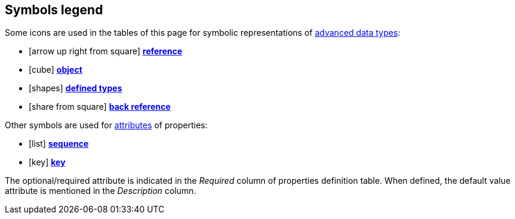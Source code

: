 :symbol-seq: icon:list[title=Sequence]
:symbol-ref: icon:arrow-up-right-from-square[title=Reference]
:symbol-obj: icon:cube[title=Object]
:symbol-deftype: icon:shapes[title=Defined type]
:symbol-backref: icon:share-from-square[title=Reference,flip=horizontal]
:symbol-key: icon:key[title=Key]

== Symbols legend

Some icons are used in the tables of this page for symbolic representations of
xref:db:concepts.adoc#advanced[advanced data types]:

[no-bullet]
- {symbol-ref} xref:db:concepts.adoc#reference[*reference*]
- {symbol-obj} xref:db:concepts.adoc#object[*object*]
- {symbol-deftype} xref:db:concepts.adoc#deftype[*defined types*]
- {symbol-backref} xref:db:concepts.adoc#backref[*back reference*]

Other symbols are used for xref:db:concepts.adoc#attributes[attributes] of
properties:

[no-bullet]
- {symbol-seq} xref:db:concepts.adoc#sequence[*sequence*]
- {symbol-key} xref:db:concepts.adoc#key[*key*]

The optional/required attribute is indicated in the _Required_ column of
properties definition table. When defined, the default value attribute is
mentioned in the _Description_ column.
